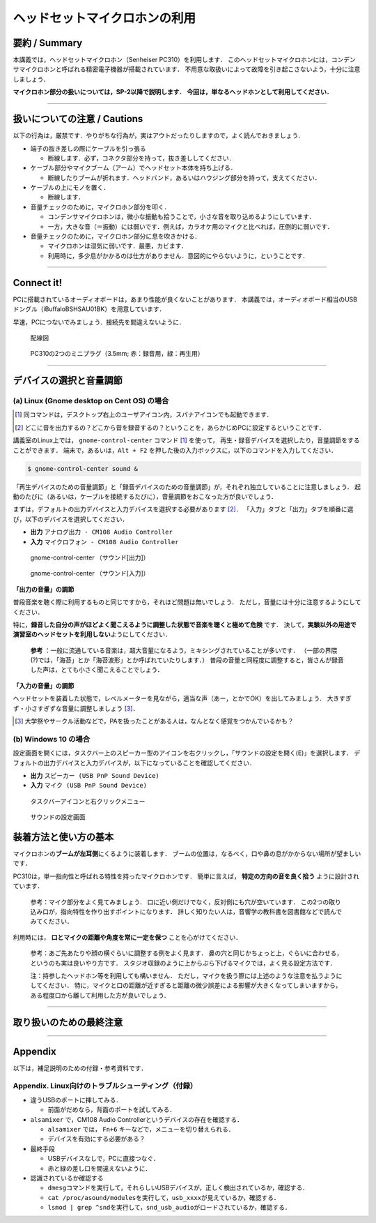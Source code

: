 ******************************
ヘッドセットマイクロホンの利用 
******************************

.. _SM_summary:

要約 / Summary
-----------------------

本講義では，ヘッドセットマイクロホン（Senheiser PC310）を利用します．
このヘッドセットマイクロホンには，コンデンサマイクロホンと呼ばれる精密電子機器が搭載されています．
不用意な取扱いによって故障を引き起こさないよう，十分に注意しましょう．

**マイクロホン部分の扱いについては，SP-2以降で説明します．**
**今回は，単なるヘッドホンとして利用してください．**

--------------

.. _SM_caution:

扱いについての注意 / Cautions
------------------------------------

.. raw:: html

   <div class="alert alert-danger" role="alert">
     <i class="fas fa-exclamation-circle" aria-hidden="true"></i>
     <span class="sr-only">注意</span>
     マイクロホンは精密電子機器です．丁寧に扱うようにしてください．<br>
     乱暴な扱いを発見した場合，その場で回収する場合があります．
   </div>


以下の行為は，厳禁です．やりがちな行為が，実はアウトだったりしますので，よく読んでおきましょう．

-  端子の抜き差しの際にケーブルを引っ張る

   -  断線します．必ず，コネクタ部分を持って，抜き差ししてください．

-  ケーブル部分やマイクブーム（アーム）でヘッドセット本体を持ち上げる．

   -  断線したりブームが折れます．ヘッドバンド，あるいはハウジング部分を持って，支えてください．

-  ケーブルの上にモノを置く．

   -  断線します．

-  音量チェックのために，マイクロホン部分を叩く．

   -  コンデンサマイクロホンは，微小な振動も拾うことで，小さな音を取り込めるようにしています．
   -  一方，大きな音（＝振動）には弱いです．例えば，カラオケ用のマイクと比べれば，圧倒的に弱いです．

-  音量チェックのために，マイクロホン部分に息を吹きかける．

   -  マイクロホンは湿気に弱いです．最悪，カビます．
   -  利用時に，多少息がかかるのは仕方がありません．意図的にやらないように，ということです．

--------------

.. _3a-3-connect-it:

Connect it!
-----------------

PCに搭載されているオーディオボードは，あまり性能が良くないことがあります．
本講義では，オーディオボード相当のUSBドングル（iBuffaloBSHSAU01BK）を用意しています．

早速，PCにつないでみましょう．接続先を間違えないように．

.. figure:: _static/img/cable_connection.png
    :scale: 60%

    配線図

.. figure:: _static/img/PC310_jack.png
    :scale: 30%

    PC310の2つのミニプラグ（3.5mm; 赤：録音用，緑：再生用）

--------------

.. _3a-4-デバイスの選択と音量調節:

デバイスの選択と音量調節
------------------------------

(a) Linux (Gnome desktop on Cent OS) の場合
~~~~~~~~~~~~~~~~~~~~~~~~~~~~~~~~~~~~~~~~~~~

.. [#gnome_control_center] 同コマンドは，デスクトップ右上のユーザアイコン内，スパナアイコンでも起動できます．
.. [#default_device] どこに音を出力するの？どこから音を録音するの？ということを，あらかじめPCに設定するということです．

講義室のLinux上では， ``gnome-control-center`` コマンド [#gnome_control_center]_ を使って，
再生・録音デバイスを選択したり，音量調節をすることができます．
端末で，あるいは，``Alt + F2`` を押した後の入力ボックスに，以下のコマンドを入力してください．


.. code:: bash

   $ gnome-control-center sound &

「再生デバイスのための音量調節」と「録音デバイスのための音量調節」が，それぞれ独立していることに注意しましょう．
起動のたびに（あるいは，ケーブルを接続するたびに），音量調節をおこなった方が良いでしょう．

まずは，デフォルトの出力デバイスと入力デバイスを選択する必要があります [#default_device]_．
「入力」タブと「出力」タブを順番に選び，以下のデバイスを選択してください．

-  **出力** ``アナログ出力 - CM108 Audio Controller``
-  **入力** ``マイクロフォン - CM108 Audio Controller``


.. figure:: _static/img/edu2019_volume_output.png
    :scale: 60%

    gnome-control-center （サウンド[出力]）

.. figure:: _static/img/edu2019_volume_input.png
    :scale: 60%

    gnome-control-center （サウンド[入力]）

**「出力の音量」の調節**

普段音楽を聴く際に利用するものと同じですから，それほど問題は無いでしょう．
ただし，音量には十分に注意するようにしてください．

特に，\ **録音した自分の声がほどよく聞こえるように調整した状態で音楽を聴くと極めて危険**
です．
決して，\ **実験以外の用途で演習室のヘッドセットを利用しない**\ ようにしてください．

   **参考** ：一般に流通している音楽は，超大音量になるよう，ミキシングされていることが多いです．
   （一部の界隈(?)では，「海苔」とか「海苔波形」とか呼ばれていたりします．）
   普段の音量と同程度に調整すると，皆さんが録音した声は，とても小さく聞こえることでしょう．

**「入力の音量」の調節**

ヘッドセットを装着した状態で，レベルメーターを見ながら，適当な声（あー，とかでOK）を出してみましょう．
大きすぎず・小さすぎずな音量に調整しましょう [#PA]_．

.. [#PA] 大学祭やサークル活動などで，PAを扱ったことがある人は，なんとなく感覚をつかんでいるかも？

(b) Windows 10 の場合
~~~~~~~~~~~~~~~~~~~~~

設定画面を開くには，タスクバー上のスピーカー型のアイコンを右クリックし，「サウンドの設定を開く(E)」を選択します．
デフォルトの出力デバイスと入力デバイスが，以下になっていることを確認してください．

-  **出力** ``スピーカー (USB PnP Sound Device)``
-  **入力** ``マイク (USB PnP Sound Device)``

.. figure:: _static/img/win_sound_setting1.png
    :scale: 60%

    タスクバーアイコンと右クリックメニュー

.. figure:: _static/img/win_sound_setting2.png
    :scale: 60%

    サウンドの設定画面


.. _SM_howtouse:

装着方法と使い方の基本
----------------------------

マイクロホンの\ **ブームが左耳側**\ にくるように装着します．
ブームの位置は，なるべく，口や鼻の息がかからない場所が望ましいです．

PC310は，単一指向性と呼ばれる特性を持ったマイクロホンです．
簡単に言えば， **特定の方向の音を良く拾う** ように設計されています．

   参考：マイク部分をよく見てみましょう．
   口に近い側だけでなく，反対側にも穴が空いています．
   この2つの取り込み口が，指向特性を作り出すポイントになります．
   詳しく知りたい人は，音響学の教科書を図書館などで読んでみてください．

利用時には， **口とマイクの距離や角度を常に一定を保つ**
ことを心がけてください．

   参考：あご先あたりや顔の横ぐらいに調整する例をよく見ます．
   鼻の穴と同じかちょっと上，ぐらいに合わせる，というのも実は良いやり方です．
   スタジオ収録のように上からぶら下げるマイクでは，よく見る設定方法です．

   注：持参したヘッドホン等を利用しても構いません．
   ただし，マイクを扱う際には上述のような注意を払うようにしてください．
   特に，マイクと口の距離が近すぎると距離の微少誤差による影響が大きくなってしまいますから，
   ある程度口から離して利用した方が良いでしょう．

--------------

.. _SM_final_alert:

取り扱いのための最終注意
------------------------------

.. raw:: html

   <div class="alert alert-danger" role="alert">
     <i class="fas fa-exclamation-circle" aria-hidden="true"></i>
     <span class="sr-only">！！注意！！</span>
     <b>必要が無い場合は，ヘッドセットを取り外してください</b>．<br>
     不意の大きな音の聴取による，<b>聴覚障害を引き起こす可能性</b>があります．<br>
     <hr>
     (1) 音を再生する場合でも，まず，ヘッドセットを外した状態で再生して，問題がなさそうなら装着して聞くようにしたほうが安全です．<br>
     (2) オーディオプラグを抜き挿しする際も，油断しないように．ヘッドセットを外してから，抜き挿ししましょう．<br>
     <hr>
     　万が一，大音量の音を聞いてしまい，かつ，耳鳴りがやまないなどを自覚した場合は，すぐに実験を中断して，
     保健管理センターか，かかりつけの耳鼻科の診断を受けに行ってください．
   </div>

--------------

Appendix
--------

以下は，補足説明のための付録・参考資料です．

.. _SM_appendix:

Appendix. Linux向けのトラブルシューティング（付録）
~~~~~~~~~~~~~~~~~~~~~~~~~~~~~~~~~~~~~~~~~~~~~~~~~~~

- 違うUSBのポートに挿してみる．

  - 前面がだめなら，背面のポートを試してみる．

- ``alsamixer`` で，CM108 Audio Controllerというデバイスの存在を確認する．

  - ``alsamixer`` では， ``Fn+6`` キーなどで，メニューを切り替えられる．
  -  デバイスを有効にする必要がある？

- 最終手段
  
  - USBデバイスなしで，PCに直接つなぐ．
  - 赤と緑の差し口を間違えないように．

- 認識されているか確認する

  -  ``dmesg``\ コマンドを実行して，それらしいUSBデバイスが，正しく検出されているか，確認する．
  -  ``cat /proc/asound/modules``\ を実行して，\ ``usb_xxxx``\ が見えているか，確認する．
  -  ``lsmod | grep ^snd``\ を実行して，\ ``snd_usb_audio``\ がロードされているか，確認する．
